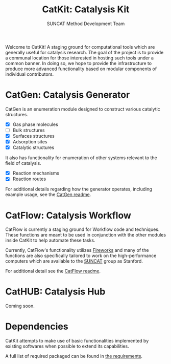 #+Title: CatKit: Catalysis Kit
#+Author: SUNCAT Method Development Team
#+OPTIONS: toc:nil
#+LATEX_HEADER: \setlength{\parindent}{0em}

#+BEGIN_HTML
<a href='https://travis-ci.org/SUNCAT-Center/CatKit.svg?branch=master'><img src='https://travis-ci.org/SUNCAT-Center/CatKit.svg?branch=master'/></a>
<a href='https://coveralls.io/github/SUNCAT-Center/CatKit?branch=master'><img src='https://coveralls.io/repos/github/SUNCAT-Center/CatKit/badge.svg?branch=master' alt='Coverage Status' /></a>
#+END_HTML

Welcome to CatKit! A staging ground for computational tools which are generally useful for catalysis research. The goal of the project is to provide a communal location for those interested in hosting such tools under a common banner. In doing so, we hope to provide the infrastructure to produce more advanced functionality based on modular components of individual contributors.

* CatGen: Catalysis Generator
CatGen is an enumeration module designed to construct various catalytic structures.

- [X] Gas phase molecules
- [ ] Bulk structures
- [X] Surfaces structures
- [X] Adsorption sites
- [X] Catalytic structures

It also has functionality for enumeration of other systems relevant to the field of catalysis.

- [X] Reaction mechanisms
- [X] Reaction routes

For additional details regarding how the generator operates, including example usage, see the [[./catkit/gen/readme.org][CatGen readme]].

* CatFlow: Catalysis Workflow
CatFlow is currently a staging ground for Workflow code and techniques. These functions are meant to be used in conjunction with the other modules inside CatKit to help automate these tasks.

Currently, CatFlow's functionality utilizes [[https://materialsproject.github.io/fireworks/][Fireworks]] and many of the functions are also specifically tailored to work on the high-performance computers which are available to the [[http://suncat.stanford.edu/][SUNCAT]] group as Stanford.

For additional detail see the [[./catkit/flow/readme.org][CatFlow readme]].

* CatHUB: Catalysis Hub
Coming soon.

* Dependencies
CatKit attempts to make use of basic functionalities implemented by existing softwares when possible to extend its capabilities.

A full list of required packaged can be found in [[./requirements.txt][the requirements]].

